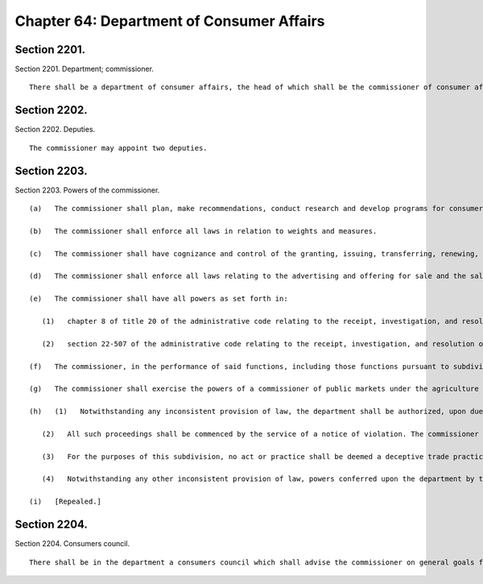 Chapter 64: Department of Consumer Affairs
=================
Section 2201.
----------

Section 2201. Department; commissioner. ::


	   There shall be a department of consumer affairs, the head of which shall be the commissioner of consumer affairs.




Section 2202.
----------

Section 2202. Deputies. ::


	   The commissioner may appoint two deputies.




Section 2203.
----------

Section 2203. Powers of the commissioner. ::


	   (a)   The commissioner shall plan, make recommendations, conduct research and develop programs for consumer education and protection, facilitate the exchange and dissemination of information in consultation with agencies, federal and state officials, commercial interests, private groups and others working in this field and coordinate the consumer protection activities of other city agencies.
	
	   (b)   The commissioner shall enforce all laws in relation to weights and measures.
	
	   (c)   The commissioner shall have cognizance and control of the granting, issuing, transferring, renewing, revoking, suspending and cancelling of all licenses and permits, except in the cases with respect to which and to the extent to which any of said powers are conferred on other persons or agency by laws, and shall collect all fees for licenses and permits the collection of which by some other person or agency is not authorized by law.
	
	   (d)   The commissioner shall enforce all laws relating to the advertising and offering for sale and the sale of all commodities, goods, wares and services; in addition he shall receive and evaluate complaints and initiate his own investigations relating to these matters and take appropriate action, including referral to a federal or state agency.
	
	   (e)   The commissioner shall have all powers as set forth in:
	
	      (1)   chapter 8 of title 20 of the administrative code relating to the receipt, investigation, and resolution of complaints thereunder regarding earned sick time, and the power to conduct investigations regarding violation of such chapter upon his or her own initiative; and
	
	      (2)   section 22-507 of the administrative code relating to the receipt, investigation, and resolution of complaints thereunder regarding the retention of grocery workers, and the power to conduct investigations regarding violations of such section upon his or her own initiative.
	
	   (f)   The commissioner, in the performance of said functions, including those functions pursuant to subdivision e of this section, shall be authorized to hold public and private hearings, administer oaths, take testimony, serve subpoenas, receive evidence, and to receive, administer, pay over and distribute monies collected in and as a result of actions brought for violations of laws relating to deceptive or unconscionable trade practices, or of related laws, and to promulgate, amend and modify rules and regulations necessary to carry out the powers and duties of the department.
	
	   (g)   The commissioner shall exercise the powers of a commissioner of public markets under the agriculture and markets law with respect to open air markets.
	
	   (h)   (1)   Notwithstanding any inconsistent provision of law, the department shall be authorized, upon due notice and hearing, to impose civil penalties for the violation of any laws or rules the enforcement of which is within the jurisdiction of the department pursuant to this charter, the administrative code or any other general, special or local law. The department shall have the power to render decisions and orders and to impose civil penalties for all such violations, and to order equitable relief for and payment of monetary damages in connection with enforcement of chapter 8 of title 20 of the administrative code. Except to the extent that dollar limits are otherwise specifically provided, such civil penalties shall not exceed five hundred dollars for each violation. All proceedings authorized pursuant to this subdivision shall be conducted in accordance with rules promulgated by the commissioner. The remedies and penalties provided for in this subdivision shall be in addition to any other remedies or penalties provided for the enforcement of such provisions under any other law including, but not limited to, civil or criminal actions or proceedings.
	
	      (2)   All such proceedings shall be commenced by the service of a notice of violation. The commissioner shall prescribe the form and wording of notices of violation. The notice of violation or copy thereof when filled in and served shall constitute notice of the violation charged, and, if sworn to or affirmed, shall be prima facie evidence of the facts contained therein.
	
	      (3)   For the purposes of this subdivision, no act or practice shall be deemed a deceptive trade practice unless it has been declared a deceptive trade practice and described with reasonable particularity in a local law or in a rule or regulation promulgated by the commissioner.
	
	      (4)   Notwithstanding any other inconsistent provision of law, powers conferred upon the department by this subdivision may be exercised by the office of administrative trials and hearings consistent with orders of the mayor issued in accordance with subdivisions two and three of section one thousand forty-eight of this charter.
	
	   (i)   [Repealed.]
	
	




Section 2204.
----------

Section 2204. Consumers council. ::


	   There shall be in the department a consumers council which shall advise the commissioner on general goals for the development of programs, undertake studies and reports, and foster cooperation among city, state and federal agencies and private groups. The council shall consist of the commissioner, ex officio, and twelve members to be appointed by the mayor to serve for three years except that of the twelve members first appointed, four shall be appointed for a term of three years, four for a term of two years and four for a term of one year. One of these twelve shall be appointed chairman annually by the mayor. The members shall represent a cross section of consumer interests. They shall serve without compensation but shall be reimbursed for expenses necessarily incurred in the performance of their duties.




